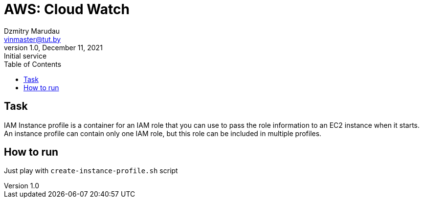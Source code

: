= AWS: Cloud Watch
Dzmitry Marudau <vinmaster@tut.by>
1.0, December 11, 2021: Initial service
:toc:
:icons: font
:url-quickref: https://docs.asciidoctor.org/asciidoc/latest/syntax-quick-reference/

<<<
== Task

IAM Instance profile is a container for an IAM role that you can use to pass the role information to an EC2 instance when it starts.
An instance profile can contain only one IAM role, but this role can be included in multiple profiles.

== How to run

Just play with `create-instance-profile.sh` script
